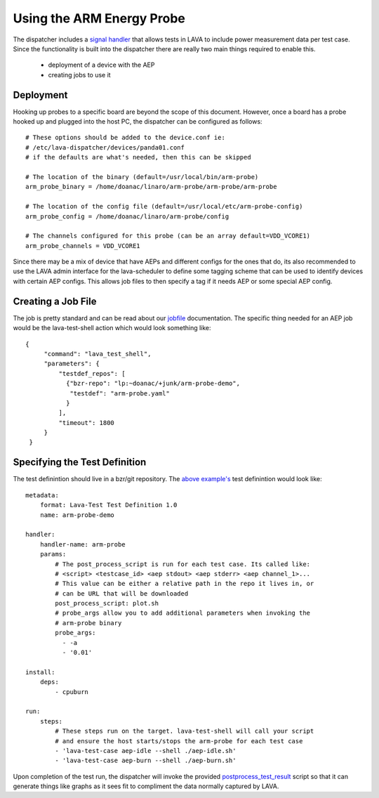Using the ARM Energy Probe
==========================

The dispatcher includes a `signal handler`_ that allows tests in LAVA
to include power measurement data per test case. Since the functionality
is built into the dispatcher there are really two main things required to
enable this.

 * deployment of a device with the AEP
 * creating jobs to use it

.. _`signal handler`: external_measurement.html

Deployment
----------

Hooking up probes to a specific board are beyond the scope of this document.
However, once a board has a probe hooked up and plugged into the host PC,
the dispatcher can be configured as follows::

  # These options should be added to the device.conf ie:
  # /etc/lava-dispatcher/devices/panda01.conf
  # if the defaults are what's needed, then this can be skipped

  # The location of the binary (default=/usr/local/bin/arm-probe)
  arm_probe_binary = /home/doanac/linaro/arm-probe/arm-probe/arm-probe

  # The location of the config file (default=/usr/local/etc/arm-probe-config)
  arm_probe_config = /home/doanac/linaro/arm-probe/config

  # The channels configured for this probe (can be an array default=VDD_VCORE1)
  arm_probe_channels = VDD_VCORE1

Since there may be a mix of device that have AEPs and different configs for
the ones that do, its also recommended to use the LAVA admin interface for
the lava-scheduler to define some tagging scheme that can be used to identify
devices with certain AEP configs. This allows job files to then specify a
tag if it needs AEP or some special AEP config.

Creating a Job File
-------------------

The job is pretty standard and can be read about our `jobfile`_ documentation.
The specific thing needed for an AEP job would be the lava-test-shell action
which would look something like::

   {
        "command": "lava_test_shell",
        "parameters": {
            "testdef_repos": [
              {"bzr-repo": "lp:~doanac/+junk/arm-probe-demo",
               "testdef": "arm-probe.yaml"
              }
            ],
            "timeout": 1800
        }
    }

.. _`jobfile`: jobfile.html

Specifying the Test Definition
------------------------------

The test definintion should live in a bzr/git repository. The `above example's`_
test definintion would look like::

  metadata:
      format: Lava-Test Test Definition 1.0
      name: arm-probe-demo

  handler:
      handler-name: arm-probe
      params:
          # The post_process_script is run for each test case. Its called like:
          # <script> <testcase_id> <aep stdout> <aep stderr> <aep channel_1>...
          # This value can be either a relative path in the repo it lives in, or
          # can be URL that will be downloaded
          post_process_script: plot.sh
          # probe_args allow you to add additional parameters when invoking the
          # arm-probe binary
          probe_args:
            - -a
            - '0.01'

  install:
      deps:
          - cpuburn

  run:
      steps:
          # These steps run on the target. lava-test-shell will call your script
          # and ensure the host starts/stops the arm-probe for each test case
          - 'lava-test-case aep-idle --shell ./aep-idle.sh'
          - 'lava-test-case aep-burn --shell ./aep-burn.sh'


Upon completion of the test run, the dispatcher will invoke the provided
`postprocess_test_result`_ script so that it can generate things like graphs as it sees
fit to compliment the data normally captured by LAVA.

.. _`above example's`: http://bazaar.launchpad.net/~doanac/+junk/arm-probe-demo/files
.. _`postprocess_test_result`: http://bazaar.launchpad.net/~doanac/+junk/arm-probe-demo/view/head:/plot.sh
